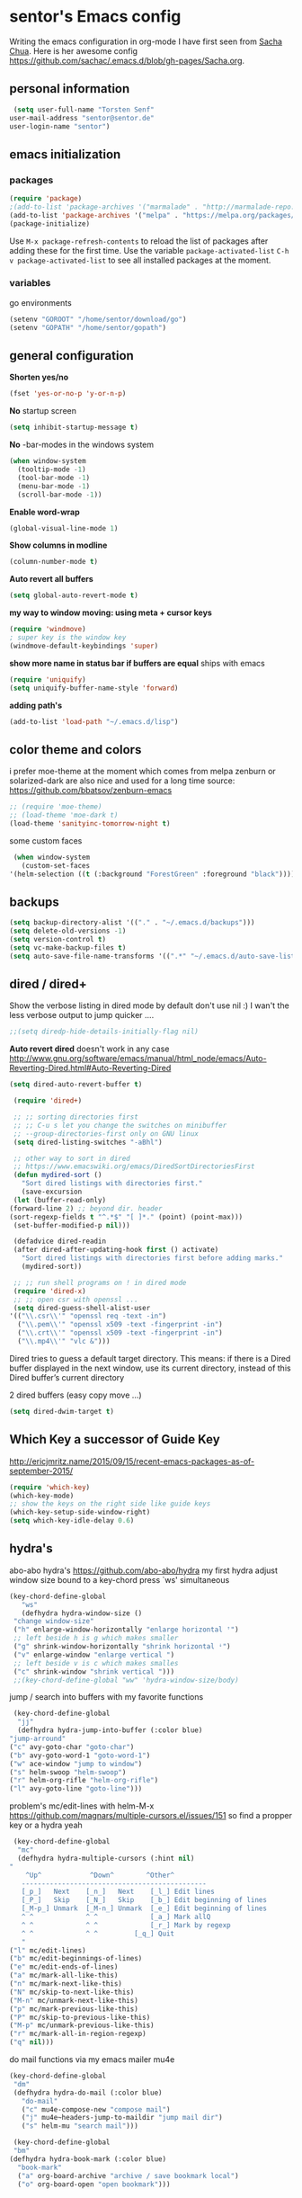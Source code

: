 * sentor's Emacs config
  Writing the emacs configuration in org-mode I have first seen from [[http://sachachua.com/][Sacha Chua]]. Here is her awesome config https://github.com/sachac/.emacs.d/blob/gh-pages/Sacha.org.
** personal information
   #+BEGIN_SRC emacs-lisp :results silent
     (setq user-full-name "Torsten Senf"
	user-mail-address "sentor@sentor.de"
	user-login-name "sentor")
   #+END_SRC

** emacs initialization
*** packages


    #+BEGIN_SRC emacs-lisp :results silent
    (require 'package)
    ;(add-to-list 'package-archives '("marmalade" . "http://marmalade-repo.org/packages/"))
    (add-to-list 'package-archives '("melpa" . "https://melpa.org/packages/"))
    (package-initialize)
    #+END_SRC

    Use =M-x package-refresh-contents= to reload the list of packages after adding these for the first time. Use the variable =package-activated-list= =C-h v package-activated-list= to see all installed packages at the moment.

*** variables
    go environments
    #+BEGIN_SRC emacs-lisp :results silent
    (setenv "GOROOT" "/home/sentor/download/go")
    (setenv "GOPATH" "/home/sentor/gopath")
    #+END_SRC

** general configuration
   *Shorten yes/no*
   #+BEGIN_SRC emacs-lisp :results silent
     (fset 'yes-or-no-p 'y-or-n-p)
   #+END_SRC

   *No* startup screen
   #+BEGIN_SRC emacs-lisp :results silent
     (setq inhibit-startup-message t)
   #+END_SRC

   *No* -bar-modes in the windows system
   #+BEGIN_SRC emacs-lisp :results silent
     (when window-system
       (tooltip-mode -1)
       (tool-bar-mode -1)
       (menu-bar-mode -1)
       (scroll-bar-mode -1))
   #+END_SRC

   *Enable word-wrap*
   #+BEGIN_SRC emacs-lisp :results silent
   (global-visual-line-mode 1)
   #+END_SRC

   *Show columns in modline*
   #+BEGIN_SRC emacs-lisp :results silent
   (column-number-mode t)
   #+END_SRC

   *Auto revert all buffers*
   #+BEGIN_SRC emacs-lisp :results silent
   (setq global-auto-revert-mode t)
   #+END_SRC

   *my way to window moving: using meta + cursor keys*
   #+BEGIN_SRC emacs-lisp :results silent
   (require 'windmove)
   ; super key is the window key
   (windmove-default-keybindings 'super)
   #+END_SRC

   *show more name in status bar if buffers are equal* ships with emacs
   #+BEGIN_SRC emacs-lisp :results silent
     (require 'uniquify)
     (setq uniquify-buffer-name-style 'forward)
   #+END_SRC

   *adding path's*
   #+BEGIN_SRC emacs-lisp :results silent
   (add-to-list 'load-path "~/.emacs.d/lisp")
   #+END_SRC

** color theme and colors
   i prefer moe-theme at the moment which comes from melpa
   zenburn or solarized-dark are also nice and used for a long time
   source: https://github.com/bbatsov/zenburn-emacs
   #+BEGIN_SRC emacs-lisp :results silent
     ;; (require 'moe-theme)
     ;; (load-theme 'moe-dark t)
     (load-theme 'sanityinc-tomorrow-night t)
   #+END_SRC


   some custom faces
   #+BEGIN_SRC emacs-lisp :results silent
     (when window-system
       (custom-set-faces
	'(helm-selection ((t (:background "ForestGreen" :foreground "black"))))))
      #+END_SRC

** backups
  #+begin_src emacs-lisp :results silent
    (setq backup-directory-alist '(("." . "~/.emacs.d/backups")))
    (setq delete-old-versions -1)
    (setq version-control t)
    (setq vc-make-backup-files t)
    (setq auto-save-file-name-transforms '((".*" "~/.emacs.d/auto-save-list/" t)))
  #+end_src

** dired / dired+
   Show the verbose listing in dired mode by default
   don't use nil :)
   I wan't the less verbose output to jump quicker ....
   #+BEGIN_SRC emacs-lisp :results silent
     ;;(setq diredp-hide-details-initially-flag nil)
   #+END_SRC

   *Auto revert dired*
   doesn't work in any case http://www.gnu.org/software/emacs/manual/html_node/emacs/Auto-Reverting-Dired.html#Auto-Reverting-Dired
   #+BEGIN_SRC emacs-lisp :results silent
   (setq dired-auto-revert-buffer t)
   #+END_SRC

   #+BEGIN_SRC emacs-lisp :results silent
     (require 'dired+)

     ;; ;; sorting directories first
     ;; ;; C-u s let you change the switches on minibuffer
     ;; --group-directories-first only on GNU linux
     (setq dired-listing-switches "-aBhl")

     ;; other way to sort in dired
     ;; https://www.emacswiki.org/emacs/DiredSortDirectoriesFirst
     (defun mydired-sort ()
       "Sort dired listings with directories first."
       (save-excursion
	 (let (buffer-read-only)
	(forward-line 2) ;; beyond dir. header
	(sort-regexp-fields t "^.*$" "[ ]*." (point) (point-max)))
	 (set-buffer-modified-p nil)))

     (defadvice dired-readin
	 (after dired-after-updating-hook first () activate)
       "Sort dired listings with directories first before adding marks."
       (mydired-sort))

     ;; ;; run shell programs on ! in dired mode
     (require 'dired-x)
     ;; ;; open csr with openssl ...
     (setq dired-guess-shell-alist-user
	'(("\\.csr\\'" "openssl req -text -in")
	  ("\\.pem\\'" "openssl x509 -text -fingerprint -in")
	  ("\\.crt\\'" "openssl x509 -text -fingerprint -in")
	  ("\\.mp4\\'" "vlc &")))

   #+END_SRC
   Dired tries to guess a default target directory.
   This means: if there is a Dired buffer displayed in the next
   window, use its current directory, instead of this Dired buffer’s
   current directory

   2 dired buffers (easy copy move ...)
   #+BEGIN_SRC emacs-lisp :results silent
   (setq dired-dwim-target t)
   
   #+END_SRC

** Which Key a successor of Guide Key
   http://ericjmritz.name/2015/09/15/recent-emacs-packages-as-of-september-2015/
   #+BEGIN_SRC emacs-lisp :results silent
     (require 'which-key)
     (which-key-mode)
     ;; show the keys on the right side like guide keys
     (which-key-setup-side-window-right)
     (setq which-key-idle-delay 0.6)

   #+END_SRC

** hydra's
   abo-abo hydra's
   https://github.com/abo-abo/hydra
   my first hydra adjust window size bound to a key-chord
   press `ws' simultaneous
   #+BEGIN_SRC emacs-lisp :results silent
   (key-chord-define-global
      "ws"
      (defhydra hydra-window-size ()
	"change window-size"
	("h" enlarge-window-horizontally "enlarge horizontal ꜛ")
	;; left beside h is g which makes smaller
	("g" shrink-window-horizontally "shrink horizontal ꜜ")
	("v" enlarge-window "enlarge vertical ")
	;; left beside v is c which makes smalles
	("c" shrink-window "shrink vertical ")))
	;;(key-chord-define-global "ww" 'hydra-window-size/body)
   #+END_SRC

   jump / search into buffers with my favorite functions
   #+BEGIN_SRC emacs-lisp :results silent
     (key-chord-define-global
      "jj"
      (defhydra hydra-jump-into-buffer (:color blue)
	"jump-arround"
	("c" avy-goto-char "goto-char")
	("b" avy-goto-word-1 "goto-word-1")
	("w" ace-window "jump to window")
	("s" helm-swoop "helm-swoop")
	("r" helm-org-rifle "helm-org-rifle")
	("l" avy-goto-line "goto-line")))
   #+END_SRC

   problem's mc/edit-lines with helm-M-x
   https://github.com/magnars/multiple-cursors.el/issues/151
   so find a propper key or a hydra yeah

   #+BEGIN_SRC emacs-lisp :results silent
     (key-chord-define-global
      "mc"
      (defhydra hydra-multiple-cursors (:hint nil)
	"
	    ^Up^            ^Down^        ^Other^
       ----------------------------------------------
       [_p_]   Next    [_n_]   Next    [_l_] Edit lines
       [_P_]   Skip    [_N_]   Skip    [_b_] Edit beginning of lines
       [_M-p_] Unmark  [_M-n_] Unmark  [_e_] Edit beginning of lines
       ^ ^             ^ ^             [_a_] Mark allQ
       ^ ^             ^ ^             [_r_] Mark by regexp
       ^ ^             ^ ^	       [_q_] Quit
       "
	("l" mc/edit-lines)
	("b" mc/edit-beginnings-of-lines)
	("e" mc/edit-ends-of-lines)
	("a" mc/mark-all-like-this)
	("n" mc/mark-next-like-this)
	("N" mc/skip-to-next-like-this)
	("M-n" mc/unmark-next-like-this)
	("p" mc/mark-previous-like-this)
	("P" mc/skip-to-previous-like-this)
	("M-p" mc/unmark-previous-like-this)
	("r" mc/mark-all-in-region-regexp)
	("q" nil)))
   #+END_SRC

   do mail functions via my emacs mailer mu4e
  #+BEGIN_SRC emacs-lisp :results silent
  (key-chord-define-global
   "dm"
   (defhydra hydra-do-mail (:color blue)
     "do-mail"
     ("c" mu4e-compose-new "compose mail")
     ("j" mu4e~headers-jump-to-maildir "jump mail dir")
     ("s" helm-mu "search mail")))
  #+END_SRC

  #+BEGIN_SRC emacs-lisp :results silent
    (key-chord-define-global
    "bm"
   (defhydra hydra-book-mark (:color blue)
     "book-mark"
     ("a" org-board-archive "archive / save bookmark local")
     ("o" org-board-open "open bookmark")))
  #+END_SRC

** fonts  / scaling
*** special char font
    Show special chars etc. C-x 8 RET => `CRYING CAT FACE' 😿 with a special font.
    Very cool and seen here => http://irreal.org/blog/?p=2832 ... but doesn't work in current emacs
    #+BEGIN_SRC emacs-lisp :results silent
      (set-fontset-font "fontset-default" nil
		    ;;(font-spec :size 30 :name "DejaVu Sans Mono"))
		    ;;(font-spec :size 30 :name "Symbola"))
		    (font-spec :size 30 :name "Unifont"))
    #+END_SRC

*** scaling
    #+BEGIN_SRC emacs-lisp :results silent
    (global-set-key (kbd "C-+") 'text-scale-increase)
    (global-set-key (kbd "C--") 'text-scale-decrease)
    (global-set-key (kbd "C-0") 'text-scale-adjust)
    #+END_SRC

** server
   Use emacs as a server to connect with emacsclient ...
   #+BEGIN_SRC emacs-lisp :results silent
   (server-start)
   #+END_SRC

** magit
   Using git from within emacs

   Don't highlight the region in magit diff view
   #+BEGIN_SRC emacs-lisp :results silent
     (custom-set-variables
      '(magit-item-highlight-face nil)
      '(magit-diff-use-overlays nil)
      '(magit-use-overlays nil)
      )
   #+END_SRC

   Use 'F5' for git status
   #+BEGIN_SRC emacs-lisp :results silent
     (global-set-key (kbd "<f5>")  'magit-status)
   #+END_SRC

** undo tree
   Replace emacs undo handling with undo tree. Undo tree is an package from melpa.

   #+BEGIN_SRC emacs-lisp :results silent
     (global-undo-tree-mode)
     (setq undo-tree-visualizer-timestamps t)
     (setq undo-tree-visualizer-diff t)
      #+END_SRC

** smart mode line
   Find by Sacha
   #+BEGIN_SRC emacs-lisp :results silent
     ;; no confirmation is needed for theme which load lisp
     (setq sml/no-confirm-load-theme t)
     (sml/setup)
     (sml/apply-theme 'dark)
   #+END_SRC

** twitter
   using twittering-mode
   
   see hydra https://github.com/abo-abo/hydra/wiki/Twittering

   first of all get pin via oauth use `twit'
   https://github.com/hayamiz/twittering-mode
   #+BEGIN_SRC emacs-lisp :results silent
   (setq twittering-icon-mode t)
   ;; keep icons in a local storage
   ;; ~/.twittering-mode-icons.gz, which can be changed by the variable twittering-icon-storage-file.
   (setq twittering-use-icon-storage t)
   ;; number of tweets
   (setq twittering-number-of-tweets-on-retrieval 100)
   (setq twittering-status-format
   "%FOLD{%RT{%FACE[bold]{RT}} %i %FACE[bold]{%S} %FACE[shadow]{%r @%C{%Y-%m-%d %H:%M:%S} via: %f\n}%FOLD[ ]{%T%RT{\nretweeted by %i %S (%FIELD-IF-NONZERO{retweet_count} retweets)  } (%FIELD-IF-NONZERO{favorite_count} favorites) }}\n")
   ;; found here
   ;; http://doc.rix.si/org/fsem.html#sec-12
   (add-hook 'twittering-edit-mode-hook 'turn-on-flyspell)
   ;; fetch not so often
   (setq twittering-timer-interval 120)
   ;; should visible / show tweet to reply use "r"
   (setq twittering-use-master-password t)
   ;; resize images default 48px which is to nmuch
   (setq twittering-convert-fix-size 40)
   #+END_SRC
   
   set minor mode against typos :)
   #+BEGIN_SRC emacs-lisp :results silent
    (add-hook 'twittering-edit-mode-hook (lambda () (flyspell-mode)))
   #+END_SRC

** key-chord
   to work, press different two characters simultaneous or the same twice
   key-chords are used in hydra
   #+BEGIN_SRC emacs-lisp :results silent
   (setq key-chord-one-key-delay 0.2)
   (key-chord-mode 1)
   #+END_SRC

** avy
   abo-abo avy ... quick jump to visible elements
   see hydra's

** rainbow delimiters
   Enable rainbox delimiters
   #+BEGIN_SRC emacs-lisp :results silent
   (require 'rainbow-delimiters)
   (add-hook 'prog-mode-hook #'rainbow-delimiters-mode)
   #+END_SRC

** multiple cursors
   used in hydra's see there

** org-mode
*** Basics
    hide emphasis-markers e.g. see /foo bar/ as italic
    #+BEGIN_SRC emacs-lisp :results silent
    (setq org-hide-emphasis-markers t)
    #+END_SRC

*** Shortcuts
    Some often use shortcuts
     #+BEGIN_SRC emacs-lisp :results silent
       (global-set-key "\C-cl" 'org-store-link)
       (global-set-key "\C-ca" 'org-agenda)
       (global-set-key "\C-cb" 'org-iswitchb)
     #+END_SRC

*** Exportes

    #+BEGIN_SRC emacs-lisp :results silent
      ;; use also exporter in the contrib directory
      (add-to-list 'load-path "/home/sentor/download/org-mode/contrib/lisp")
      (require 'ox-html)
      (require 'ox-latex)
      (require 'ox-beamer)
      (require 'ox-odt)
      (require 'ox-org)
      (require 'ox-koma-letter)
    #+END_SRC

    Use the awesome *scrartl class*. I like this class more than the standard article class.
    use this latex class with: =#+LaTeX_CLASS: koma-article=
    #+BEGIN_SRC emacs-lisp :results silent
      (add-to-list 'org-latex-classes
	       '("koma-article"
		 "\\documentclass{scrartcl}"
		 ("\\section{%s}" . "\\section*{%s}")
		 ("\\subsection{%s}" . "\\subsection*{%s}")
		 ("\\subsubsection{%s}" . "\\subsubsection*{%s}")
		 ("\\paragraph{%s}" . "\\paragraph*{%s}")
		 ("\\subparagraph{%s}" . "\\subparagraph*{%s}")))
    #+END_SRC

    Test =xelatex= as latex compiler.
    Install package =texlive-xetex= on debian.
    #+BEGIN_SRC emacs-lisp :results silent
      (setq org-latex-compiler "xelatex")
    #+END_SRC

    #+BEGIN_SRC emacs-lisp :results silent
      (setq org-latex-packages-alist
	;; xltxtra will load fontspec + xunicode e.g. for german umlauts
	'(("" "xltxtra" t)))
    #+END_SRC

*** Babel Code Block Stuff
    
    don't ask for code evaluation
    #+BEGIN_SRC emacs-lisp :results silent
    (setq org-confirm-babel-evaluate nil)
    #+END_SRC

    Colorize the code in the src code blocks
    #+BEGIN_SRC emacs-lisp :results silent
    (setq org-src-fontify-natively t)
    #+END_SRC

    execute code blocks into org-mode and get the result into the buffer pretty cool
    http://emacs-fu.blogspot.de/2011/02/executable-source-code-blocks-with-org.html
    #+BEGIN_SRC emacs-lisp :results silent
      (org-babel-do-load-languages
       'org-babel-load-languages
       '( (perl . t)
	  (ruby . t)
	  (sh . t)
	  (python . t)
	  (emacs-lisp . t)
	  (ditaa . t)
	  (gnuplot . t)
	  ))
    #+END_SRC

    colorize ascii art with ditaa
    http://ditaa.sourceforge.net/
    #+BEGIN_SRC emacs-lisp :results silent
    (setq org-ditaa-jar-path "~/.emacs.d/DitaaEps/DitaaEps.jar")
    #+END_SRC

    make some special modes in picture / artist mode to better edit ascii art graphics
    the ruler-mode will be overwrite with other stuff; acticvate that later

    #+BEGIN_SRC emacs-lisp :results silent
    (setq picture-mode-hook (quote (linum-mode hl-line-mode ruler-mode)))
    #+END_SRC

*** Folded content
    sign which indicates that content is under the heading or in code blocks
    http://endlessparentheses.com/changing-the-org-mode-ellipsis.html
    #+BEGIN_SRC emacs-lisp :results silent
    (setq org-ellipsis "⤵")
    #+END_SRC

*** Bullets in front of headings
    #+BEGIN_SRC emacs-lisp :results silent
    (require 'org-bullets)
    (add-hook 'org-mode-hook (lambda () (org-bullets-mode 1)))
    #+END_SRC

*** Capture
    want to try org-board https://github.com/scallywag/org-board
    #+BEGIN_SRC emacs-lisp :results silent
    (require 'org-protocol)
    #+END_SRC
    
    #+BEGIN_SRC emacs-lisp :results silent
      (define-key global-map "\C-cc" 'org-capture)
      (setq org-capture-templates
        '(
          ("t" "Todo" entry (file+headline "~/documents/own/private_gtd.org" "Tasks")
           "** TODO %? date: %U\n %i\n")
          ("b" "capture through org protocol" entry (file+headline "~/documents/own/bookmarks.org" "Bookmarks")
           "* %?%:description\n:PROPERTIES:\n:URL: %:link\n:END:\n\n Added %U")))

    #+END_SRC

*** org-board
    want to try org-board https://github.com/scallywag/org-board
    #+BEGIN_SRC emacs-lisp :results silent
    (require 'org-protocol)
    #+END_SRC
    the capture definition is here =>  [[*Capture][Capture]] 
    #+BEGIN_SRC emacs-lisp :results silent
      (setq org-board-capture-file "~/documents/own/bookmarks.org")
      
      (defun do-org-board-dl-hook ()
        (when (equal (buffer-name)
    		 (concat "CAPTURE-" org-board-capture-file))
          (org-board-archive)))

      (add-hook 'org-capture-before-finalize-hook 'do-org-board-dl-hook)
    #+END_SRC
    org-board keymap 
    #+BEGIN_SRC emacs-lisp :results silent
     (global-set-key (kbd "C-c o") 'org-board-keymap)
    #+END_SRC
   
*** Publishing
    publish my own org-files

    export html as html5
    #+BEGIN_SRC emacs-lisp :results silent
     (setq org-html-doctype "html5")
    #+END_SRC

    #+BEGIN_SRC emacs-lisp :results silent
      (setq org-export-html-postamble-format
	'(("en" "<p class=\"postamble\">Last Updated %d %C. Created by %c</p>")))

      (setq org-publish-project-alist
	'(("myweb"
	   :base-directory "/home/sentor/documents/own/blog/export/base/"
	   :base-extension "org"
	   :publishing-directory "/home/sentor/documents/own/blog/export/html/pages/"
	   :publishing-function org-html-publish-to-html
	   :exclude "foo.org"   ;; regexp
	   :headline-levels 3
	   :section-numbers nil
	   :auto-sitemap t
	   :with-toc nil
	   :html-head "<link rel=\"stylesheet\"
			   href=\"../other/org.css\" type=\"text/css\"/>"
	   :html-preamble "
	 <div id=\"menu\">
	<p>
	<a href=\"../../index.html\" >Home</a> |
	<a href=\"page2.html\" >Page 2</a> |
	<a href=\"page3.html\" >Page 3</a> |
	<a href=\"page4.html\" >Page 4</a>
	</p>
	   </div>
	"

	   )

	  ("images"
	   :base-directory "/home/sentor/documents/own/blog/export/images/"
	   :base-extension "jpg\\|gif\\|png"
	   :publishing-directory "/home/sentor/documents/own/blog/export/html/images/"
	   :publishing-function org-publish-attachment)

	  ("other"
	   :base-directory "/home/sentor/documents/own/blog/export/other/"
	   :base-extension "css\\|el"
	   :publishing-directory "//home/sentor/documents/own/blog/export/html/other/"
	   :publishing-function org-publish-attachment)
	  ("website" :components ("orgfiles" "images" "other"))))
    #+END_SRC

*** Agenda
    needed for creating ics files with hours e.g. <2016-03-19 Sa 14:00>--<2016-03-19 Sa 23:00>
    #+BEGIN_SRC emacs-lisp :results silent
    (setq org-agenda-default-appointment-duration 60)

    #+END_SRC

*** breadcumb ... see where you are in org tree
    https://gist.github.com/theodorewiles/cce2c170f8d4dfc60f06073cb73dfe10
    #+BEGIN_SRC emacs-lisp
      (require 'cl)

      (defun org-get-header-list (&optional buffer) 
        "Get the headers of an org buffer as a flat list of headers and levels.
      Buffer will default to the current buffer.
      Thanks to http://emacs.stackexchange.com/questions/17622/how-can-i-walk-an-org-mode-tree
      for this function!
      "
        (with-current-buffer (or buffer (current-buffer))
          (let ((tree (org-element-parse-buffer 'headline)))
    	(org-element-map 
                tree 
                'headline
              (lambda (el) (list
    			(org-element-property :raw-value el) ; get the header text
    			(org-element-property :begin el) ; get where the header starts
    			(org-element-property :end el) ; get where the header ends
    			(org-element-property :level el) ; get depth
                       ;; >> could add other properties here
                       ))))))

      (defun tw/test-if-between (p e)
        "Test if p lies between the second and third elements of e"
        (and (>= p (second e))
    	 (<= p (nth 2 e))))

      ;; (defun tw/org-where ()
      (defun tw/breadcrumb ()
        "Display where you are in your org tree"
        (interactive)
        (message
         (mapconcat 'first
    		(remove-if-not (lambda (x) (tw/test-if-between (point) x))
                                   (org-get-header-list))
    		" > ")))

      ;; 
      ;; Map this to C-c SPC.
      ;;
      (defun my-org-hook ()
        (define-key org-mode-map (kbd "C-c SPC") 'tw/breadcrumb)
        )
      (add-hook 'org-mode-hook 'my-org-hook)

      ;; Pressing C-c SPC in an org mode buffer should give you
      ;; "Level 1 > Level 2 > Level 5", etc.

    
    #+END_SRC

** browser settings
   set the default browser
   #+BEGIN_SRC emacs-lisp :results silent
     (setq browse-url-browser-function 'browse-url-generic
	browse-url-generic-program "firefox")
   #+END_SRC

** aspell
   #+BEGIN_SRC emacs-lisp :results silent
   (setq ispell-program-name "/usr/bin/aspell")
   (setq ispell-list-command "list")
   (setq-default ispell-extra-args '("--encoding=UTF-8"))
   #+END_SRC

** calendar
   Start the week with monday
   #+BEGIN_SRC emacs-lisp :results silent
   (setq calendar-week-start-day 1)
   #+END_SRC

** mu4e - my mailer inside emacs
   use a separate file for my mu4e mail config
   defined in =init.el=
   #+INCLUDE: "~/.emacs.d/mu4e_config.org"
** rfc mode
   *reading rfc*
   #+BEGIN_SRC emacs-lisp :results silent
   (require 'irfc)
   (setq irfc-assoc-mode t)
   #+END_SRC

** kill ring
   #+BEGIN_SRC emacs-lisp :results silent
  (require 'browse-kill-ring)
  (global-set-key "\C-cy" 'browse-kill-ring)
   #+END_SRC

** helm
   #+BEGIN_SRC emacs-lisp :results silent
     ;; https://tuhdo.github.io/helm-intro.html
     (require 'helm)

     ;; must set before helm-config,  otherwise helm use default
     ;; prefix "C-x c", which is inconvenient because you can
     ;; accidentially pressed "C-x C-c"
     (setq helm-command-prefix-key "C-c h")

     (require 'helm-config)
     (require 'helm-eshell)
     (require 'helm-files)
     (require 'helm-grep)

     ;; resize the helm buffer according to the matches
     (helm-autoresize-mode 1)

     (define-key helm-map (kbd "<tab>") 'helm-execute-persistent-action) ; rebihnd tab to do persistent action
     (define-key helm-map (kbd "C-i") 'helm-execute-persistent-action) ; make TAB works in terminal
     (define-key helm-map (kbd "C-z")  'helm-select-action) ; list actions using C-z

     (define-key helm-grep-mode-map (kbd "<return>")  'helm-grep-mode-jump-other-window)
     (define-key helm-grep-mode-map (kbd "n")  'helm-grep-mode-jump-other-window-forward)
     (define-key helm-grep-mode-map (kbd "p")  'helm-grep-mode-jump-other-window-backward)

     (setq
      helm-google-suggest-use-curl-p t
      helm-scroll-amount 4 ; scroll 4 lines other window using M-<next>/M-<prior>
      helm-quick-update t ; do not display invisible candidates
      helm-idle-delay 0.01 ; be idle for this many seconds, before updating in delayed sources.
      helm-input-idle-delay 0.01 ; be idle for this many seconds, before updating candidate buffer
      helm-ff-search-library-in-sexp t ; search for library in `require' and `declare-function' sexp.

      helm-split-window-default-side 'other ;; open helm buffer in another window
      helm-split-window-in-side-p t ;; open helm buffer inside current window, not occupy whole other window
      helm-buffers-favorite-modes (append helm-buffers-favorite-modes
				       '(picture-mode artist-mode))
      helm-candidate-number-limit 200 ; limit the number of displayed canidates
      helm-M-x-requires-pattern 0     ; show all candidates when set to 0
      helm-boring-file-regexp-list
      '("\\.git$" "\\.hg$" "\\.svn$" "\\.CVS$" "\\._darcs$" "\\.la$" "\\.o$" "\\.i$") ; do not show these files in helm buffer
      helm-ff-file-name-history-use-recentf t
      helm-move-to-line-cycle-in-source t ; move to end or beginning of source
					     ; when reaching top or bottom of source.
      ido-use-virtual-buffers t      ; Needed in helm-buffers-list
      helm-buffers-fuzzy-matching t          ; fuzzy matching buffer names when non--nil
					     ; useful in helm-mini that lists buffers
      )


     ;; Save current position to mark ring when jumping to a different place
     ;;(add-hook 'helm-goto-line-before-hook 'helm-save-current-pos-to-mark-ring)

     (global-set-key (kbd "C-x C-f") 'helm-find-files)
     ;; prefixes in helm M-x has to be inserted AFTER M-xhttp://tuhdo.github.io/helm-intro.html
     (global-set-key (kbd "M-x") 'helm-M-x)
     (global-set-key (kbd "M-y") 'helm-show-kill-ring)
     (global-set-key (kbd "C-x b") 'helm-mini)
     (global-set-key (kbd "C-x rb") 'helm-bookmarks)


     ;(setq enable-recursive-minibuffers t)
     (helm-mode 1)

   #+END_SRC

** weather with wttr.in
   found here http://pragmaticemacs.com/emacs/weather-in-emacs/
   #+BEGIN_SRC emacs-lisp :results silent
   (require 'wttrin)
   (setq wttrin-default-cities '("Kahla""Greuda""Jena"))
   #+END_SRC

** music / mpg123
   Play mp3 in emacs with an interface to mpg123 ... why not ;)
   #+BEGIN_SRC emacs-lisp :results silent
     (require 'mpg123)
   #+END_SRC

** bbdb
   Interessting link:
   - http://doc.rix.si/cce/cce-home.html
   get it from source and use it e.g. in mu4e
   https://www.emacswiki.org/emacs/UpgradeBBDB
   #+BEGIN_SRC emacs-lisp :results silent
     (require 'bbdb-com)
     (setq bbdb-offer-save 1) ;; 1 means save-without-asking
     (setq bbdb-complete-mail-allow-cycling t)  ;; cycle through multiple mail addresses
     (setq bbdb-pop-up-window-size 5)
     (setq bbdb-horiz-pop-up-window-size (quote (66 . 10))) ;; doesn't work as expected
     (setq bbdb-image-path "/home/sentor/.emacs.d/bbdb_images/")
   #+END_SRC

** handling parentheses
   *enable paren mode*
   #+BEGIN_SRC emacs-lisp :results silent
     (show-paren-mode 1)
     (setq show-paren-delay 0)
   #+END_SRC

   *use smartparens*
   https://github.com/Fuco1/smartparens
   #+BEGIN_SRC emacs-lisp :results silent
     (require 'smartparens-config)
   #+END_SRC

** tempbuf
   *deletes inactive buffers in the background*
   #+BEGIN_SRC emacs-lisp :results silent
   (require 'tempbuf)
   ;; delete inactive bbdb buffers in the background
   (add-hook 'bbdb-mode-hook 'turn-on-tempbuf-mode)
   #+END_SRC

** elfeed - feed reader
    elfeed-org
    http://pragmaticemacs.com/emacs/read-your-rss-feeds-in-emacs-with-elfeed/
    https://github.com/remyhonig/elfeed-org
    #+BEGIN_SRC emacs-lisp :results silent
    (require 'elfeed-org)
    (require 'elfeed)
    (setq rmh-elfeed-org-files (list "/home/sentor/documents/own/elfeed.org"))

    (setq elfeed-search-title-max-width 90)
    #+END_SRC


   ELfeed colors test
   #+BEGIN_SRC emacs-lisp :results silent
     (custom-set-faces
      '(elfeed-search-date-face
	((t :foreground "#aaa"
	    :weight bold)))
      '(elfeed-search-title-face
	((t :foreground "#696" )))
      '(elfeed-search-tag-face
	((t :foreground "#0ff")))
      '(elfeed-search-unread-title-face
	((t :foreground "#8b0"
	    :weight bold ))))
   #+END_SRC

   Star / Unstar articles
   http://pragmaticemacs.com/emacs/star-and-unstar-articles-in-elfeed/
   awesome but refacture to my needs

   #+BEGIN_SRC emacs-lisp :results silent
     ;; code to add and remove a starred tag to elfeed article
     ;; based on http://matt.hackinghistory.ca/2015/11/22/elfeed/

     ;; add a star
     (defun bjm/elfeed-star ()
       "Apply starred to all selected entries."
       (interactive )
       (let* ((entries (elfeed-search-selected))
	      (tag (intern "starred")))

	 (cl-loop for entry in entries do (elfeed-tag entry tag))
	 (mapc #'elfeed-search-update-entry entries)
	 (unless (use-region-p) (forward-line))))

     ;; remove a start
     (defun bjm/elfeed-unstar ()
       "Remove starred tag from all selected entries."
       (interactive )
       (let* ((entries (elfeed-search-selected))
	      (tag (intern "starred")))

	 (cl-loop for entry in entries do (elfeed-untag entry tag))
	 (mapc #'elfeed-search-update-entry entries)
	 (unless (use-region-p) (forward-line))))

     ;; face for starred articles
     (defface elfeed-search-starred-title-face
       '((t :foreground "#f77"))
       "Marks a starred Elfeed entry.")

     (push '(starred elfeed-search-starred-title-face) elfeed-search-face-alist)

     ;; add keybindings
     (eval-after-load 'elfeed-search
       '(define-key elfeed-search-mode-map (kbd "+") 'bjm/elfeed-star))
     (eval-after-load 'elfeed-search
       '(define-key elfeed-search-mode-map (kbd "-") 'bjm/elfeed-unstar))

     ;;shortcut to jump to starred bookmark
     (defun bjm/elfeed-show-starred ()
       (interactive)
       (bookmark-jump "elfeed-starred"))
     (define-key elfeed-search-mode-map (kbd "S") 'bjm/elfeed-show-starred)

   #+END_SRC

** tramp
   Using sudo inside tramp
   Use:
   C-x C-f /sudo:remote-host:/file//
   #+BEGIN_SRC emacs-lisp :results silent
     ;; (add-to-list 'tramp-default-proxies-alist
     ;;		     '((regexp-quote (system-name)) nil nil))

     (add-to-list 'tramp-default-proxies-alist
	       '(nil "\\`root\\'" "/ssh:%h:"))
   #+END_SRC

** keychain
   Load my keychain (https://wiki.archlinux.org/index.php/SSH_keys#Keychain) environments to easy connect via ssh key

   #+BEGIN_SRC emacs-lisp :results silent
   (require 'keychain-environment)
   (keychain-refresh-environment)
   #+END_SRC

** erc 
   hide some IRC message types 
   #+BEGIN_SRC emacs-lisp :results silent
   (setq erc-hide-list '("JOIN" "PART" "QUIT"))
   #+END_SRC

** ruby 
   infos:
   - https://stackoverflow.com/questions/20729873/recommendation-for-emacs-ruby-setup
   - http://crypt.codemancers.com/posts/2013-09-26-setting-up-emacs-as-development-environment-on-osx/

   config for ruby lang  
   enhanced-ruby-mode https://github.com/zenspider/enhanced-ruby-mode
   #+BEGIN_SRC emacs-lisp :results silent
     (add-to-list 'auto-mode-alist
     '("\\(?:\\.rb\\|ru\\|rake\\|thor\\|jbuilder\\|gemspec\\|podspec\\|/\\(?:Gem\\|Rake\\|Cap\\|Thor\\|Vagrant\\|Guard\\|Pod\\)file\\)\\'" . enh-ruby-mode))
   #+END_SRC

   robe stuff https://github.com/dgutov/robe
   requires:
   - gem install pry, pry-doc, method_source
   #+BEGIN_SRC emacs-lisp :results silent
   (add-hook 'enh-ruby-mode-hook 'robe-mode)
   (add-hook 'enh-ruby-mode-hook 'yard-mode)
   #+END_SRC

** yaml mode 
   Using yaml-mode => https://github.com/yoshiki/yaml-mode

   minor mode for editing yaml files 
   https://github.com/zk-phi/indent-guide
   #+BEGIN_SRC emacs-lisp :results silent
   (add-hook 'yaml-mode-hook 'indent-guide-mode)
   #+END_SRC

** ESS - Emacs Speaks Statistics
   Want test some statisticale stuff with R: 
   Goal: Parse my GPX files from suunto watch 
   Source comes from here: https://github.com/emacs-ess/ESS
   #+BEGIN_SRC emacs-lisp :results silent
      (add-to-list 'load-path "/usr/share/emacs/site-lisp/ess")
      (require 'ess-site)
   #+END_SRC

** Go 
   https://tleyden.github.io/blog/2014/05/22/configure-emacs-as-a-go-editor-from-scratch/
   #+BEGIN_SRC emacs-lisp :results silent
     (defun auto-complete-for-go ()
       (auto-complete-mode 1))
     (add-hook 'go-mode-hook 'auto-complete-for-go)
     (with-eval-after-load 'go-mode
     (require 'go-autocomplete))
   #+END_SRC

   Compile go 
   
   #+BEGIN_SRC emacs-lisp :results silent

     (defun my-go-mode-hook ()
       ;; Call Gofmt before saving
       (add-hook 'before-save-hook 'gofmt-before-save)
       ;; Customize compile command to run go build
       (if (not (string-match "go" compile-command))
   	(set (make-local-variable 'compile-command)
   	     "go build -v && go test -v && go vet"))
       ;; Godef jump key binding
       (local-set-key (kbd "M-.") 'godef-jump)
       (local-set-key (kbd "M-*") 'pop-tag-mark)
       )
     (add-hook 'go-mode-hook 'my-go-mode-hook)
   #+END_SRC
   
   Should comming up next ... Go Guru  https://docs.google.com/document/d/1_Y9xCEMj5S-7rv2ooHpZNH15JgRT5iM742gJkw5LtmQ/edit#

** my functions
   magnar's string library for daily usage https://github.com/magnars/s.el/blob/master/s.el
   #+BEGIN_SRC emacs-lisp :results silent
   (require 's)
   #+END_SRC
   (require 's)
   insert date / time string
   #+BEGIN_SRC emacs-lisp :results silent
     (defun sentor/insert-date ()
       (interactive)
       (insert (format-time-string "%Y-%m-%d %H:%M:%S")))
   #+END_SRC

   #+BEGIN_SRC emacs-lisp
     (defun sentor/copy-to-publishing-base-dir-and-publish ()
       (interactive)
       (setq my_pub_project "myweb")
       (setq my_target (plist-get (cdr (assoc my_pub_project org-publish-project-alist)) ':base-directory))
       (copy-file buffer-file-name my_target 1)
       (org-publish-project my_pub_project))
   #+END_SRC
     
   deadline the last work day
   found in search of a function for a deadline last day of month 
   just for academic reasons 
   #+BEGIN_SRC emacs-lisp :results silent
     (defun sentor/last-working-day-deadline () ;
         (interactive)
         (let* ((date (calendar-current-date)) 
          (day (calendar-extract-day date))
          (month (calendar-extract-month date))
          (year (calendar-extract-year date))
          (lastday (calendar-last-day-of-month month year)))
        ;; workdays have "names" of 1 2 3 4 or 5
        (while (not (memq (calendar-day-of-week (list month lastday year)) '(1 2 3 4 5)))
          (decf lastday))
        (org-deadline nil (format "%s-%s-%s" year month lastday))))

   #+END_SRC

   Example ghostscript to get first page of pdf as image 
   want extract first page from my e-books to see all in a shelf e.g. 
   #+BEGIN_SRC shell
   gs -q -o output.png -sDEVICE=pngalpha -dLastPage=1 -dUseCropBox input.pdf 
   #+END_SRC

